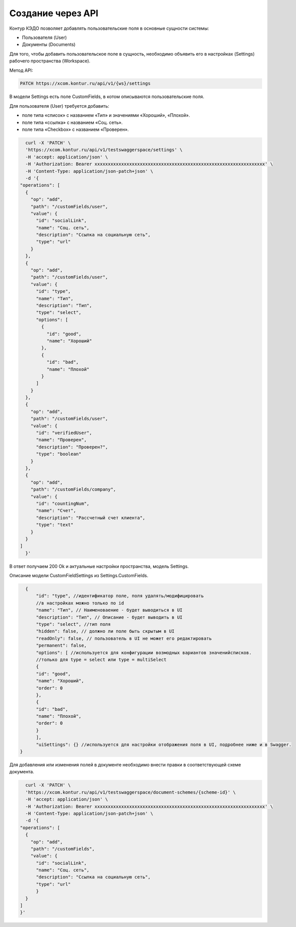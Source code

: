 Создание через API
===============================


Контур КЭДО позволяет добавлять пользовательские поля в основные сущности системы: 

* Пользователя (User) 
* Документы (Documents)

Для того, чтобы добавить пользовательское поле в сущность, необходимо объявить 
его в настройках (Settings) рабочего пространства (Workspace).

Метод API:

.. code-block:: 

    PATCH https://xcom.kontur.ru/api/v1/{ws}/settings


В модели Settings есть поле CustomFields, в котом описываются пользовательские поля.

Для пользователя (User) требуется добавить:

* поле типа «список» с названием «Тип» и значениями «Хороший», «Плохой».
* поле типа «ссылка» с названием «Соц. сеть».
* поле типа «Checkbox» с названием «Проверен».

.. code-block:: 

    curl -X 'PATCH' \
    'https://xcom.kontur.ru/api/v1/testswaggerspace/settings' \
    -H 'accept: application/json' \
    -H 'Authorization: Bearer xxxxxxxxxxxxxxxxxxxxxxxxxxxxxxxxxxxxxxxxxxxxxxxxxxxxxxxxxxxxxxxx' \
    -H 'Content-Type: application/json-patch+json' \
    -d '{
  "operations": [
    {
      "op": "add",
      "path": "/customFields/user",
      "value": {
        "id": "socialLink",
        "name": "Соц. сеть",
        "description": "Ссылка на социальную сеть",
        "type": "url"
      }
    },
    {
      "op": "add",
      "path": "/customFields/user",
      "value": {
        "id": "type",
        "name": "Тип",
        "description": "Тип",
        "type": "select",
        "options": [
          {
            "id": "good",
            "name": "Хороший"
          },
          {
            "id": "bad",
            "name": "Плохой"
          }
        ]
      }
    },
    {
      "op": "add",
      "path": "/customFields/user",
      "value": {
        "id": "verifiedUser",
        "name": "Проверен",
        "description": "Проверен?",
        "type": "boolean"
      }
    },
    {
      "op": "add",
      "path": "/customFields/company",
      "value": {
        "id": "countingNum",
        "name": "Счет",
        "description": "Рассчетный счет клиента",
        "type": "text"
      }
    }
  ]
    }'

В ответ получаем 200 Ok и актуальные настройки пространства, модель Settings.

Описание модели CustomFieldSettings из Settings.CustomFields.

.. code-block::

    {
        "id": "type", //идентификатор поле, поля удалять/модифицировать 
        //в настройках можно только по id
        "name": "Тип", // Наименоваение - будет выводиться в UI
        "description": "Тип", // Описание - будет выводить в UI
        "type": "select", //тип поля
        "hidden": false, // должно ли поле быть скрытым в UI
        "readOnly": false, // пользователь в UI не может его редактировать
        "permanent": false,
        "options": [ //используется для конфигурации возмодных вариантов значенийсписков.
        //только для type = select или type = multiSelect
        {
        "id": "good",
        "name": "Хороший",
        "order": 0
        },
        {
        "id": "bad",
        "name": "Плохой",
        "order": 0
        }
        ],
        "uiSettings": {} //используется для настройки отображения поля в UI, подробнее ниже и в Swagger.
  }



Для добавления или изменения полей в документе необходимо 
внести правки в соответствующей схеме документа.

.. code-block::

    curl -X 'PATCH' \
    'https://xcom.kontur.ru/api/v1/testswaggerspace/document-schemes/{scheme-id}' \
    -H 'accept: application/json' \
    -H 'Authorization: Bearer xxxxxxxxxxxxxxxxxxxxxxxxxxxxxxxxxxxxxxxxxxxxxxxxxxxxxxxxxxxxxxxx' \
    -H 'Content-Type: application/json-patch+json' \
    -d '{
  "operations": [
    {
      "op": "add",
      "path": "/customFields",
      "value": {
        "id": "socialLink",
        "name": "Соц. сеть",
        "description": "Ссылка на социальную сеть",
        "type": "url"  
        }
    }
  ]
  }'
   
   


